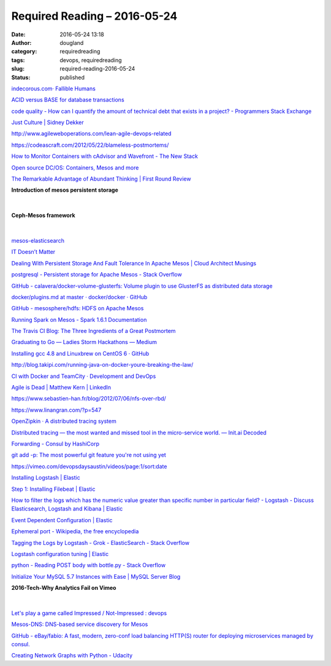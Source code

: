 Required Reading – 2016-05-24
##################################
:date: 2016-05-24 13:18
:author: dougland
:category: requiredreading
:tags: devops, requiredreading
:slug: required-reading-2016-05-24
:status: published

`indecorous.com· Fallible Humans <http://indecorous.com/fallible_humans/>`__

`ACID versus BASE for database transactions <http://www.johndcook.com/blog/2009/07/06/brewer-cap-theorem-base/>`__

`code quality - How can I quantify the amount of technical debt that exists in a project? - Programmers Stack Exchange <http://programmers.stackexchange.com/questions/135993/how-can-i-quantify-the-amount-of-technical-debt-that-exists-in-a-project>`__

`Just Culture | Sidney Dekker <http://sidneydekker.com/just-culture/>`__

http://www.agileweboperations.com/lean-agile-devops-related

https://codeascraft.com/2012/05/22/blameless-postmortems/

`How to Monitor Containers with cAdvisor and Wavefront - The New Stack <http://thenewstack.io/wavefront-monitors-containers/>`__

`Open source DC/OS: Containers, Mesos and more <https://mesosphere.com/blog/2016/04/19/open-source-dcos/>`__

`The Remarkable Advantage of Abundant Thinking | First Round Review <http://firstround.com/review/the-remarkable-advantage-of-abundant-thinking/>`__

**Introduction of mesos persistent storage**

 .. slideshare:: yVFrf1zkD54qlM

|


**Ceph-Mesos framework**

 .. slideshare:: hSKNlRnFaiRkZ9

|


`mesos-elasticsearch <http://mesos-elasticsearch.readthedocs.org/en/latest/>`__

`IT Doesn’t Matter <https://hbr.org/2003/05/it-doesnt-matter/ar/pr>`__

`Dealing With Persistent Storage And Fault Tolerance In Apache Mesos | Cloud Architect Musings <https://cloudarchitectmusings.com/2015/03/31/dealing-with-persistent-storage-and-fault-tolerance-in-apache-mesos/>`__

`postgresql - Persistent storage for Apache Mesos - Stack Overflow <http://stackoverflow.com/questions/28368751/persistent-storage-for-apache-mesos>`__

`GitHub - calavera/docker-volume-glusterfs: Volume plugin to use GlusterFS as distributed data storage <https://github.com/calavera/docker-volume-glusterfs>`__

`docker/plugins.md at master · docker/docker · GitHub <https://github.com/docker/docker/blob/master/docs/extend/plugins.md>`__

`GitHub - mesosphere/hdfs: HDFS on Apache Mesos <https://github.com/mesosphere/hdfs>`__

`Running Spark on Mesos - Spark 1.6.1 Documentation <http://spark.apache.org/docs/latest/running-on-mesos.html>`__

`The Travis CI Blog: The Three Ingredients of a Great Postmortem <https://blog.travis-ci.com/2014-06-26-three-ingredients-to-a-great-postmortem/>`__

`Graduating to Go — Ladies Storm Hackathons — Medium <https://medium.com/ladies-storm-hackathons/graduating-to-go-2ee900b4ed8b#.7qq75nlb5>`__

`Installing gcc 4.8 and Linuxbrew on CentOS 6 · GitHub <https://gist.github.com/stephenturner/e3bc5cfacc2dc67eca8b>`__

http://blog.takipi.com/running-java-on-docker-youre-breaking-the-law/

`CI with Docker and TeamCity · Development and DevOps <http://tylerpower.io/post/teamcity-with-docker/>`__

`Agile is Dead | Matthew Kern | LinkedIn <https://www.linkedin.com/pulse/agile-dead-matthew-kern>`__

https://www.sebastien-han.fr/blog/2012/07/06/nfs-over-rbd/

https://www.linangran.com/?p=547

`OpenZipkin · A distributed tracing system <http://zipkin.io/>`__

`Distributed tracing — the most wanted and missed tool in the micro-service world. — Init.ai Decoded <https://blog.init.ai/distributed-tracing-the-most-wanted-and-missed-tool-in-the-micro-service-world-c2f3d7549c47#.wogtadldl>`__

`Forwarding - Consul by HashiCorp <https://www.consul.io/docs/guides/forwarding.html>`__

`git add -p: The most powerful git feature you're not using yet <http://johnkary.net/blog/git-add-p-the-most-powerful-git-feature-youre-not-using-yet/>`__

https://vimeo.com/devopsdaysaustin/videos/page:1/sort:date

`Installing Logstash | Elastic <https://www.elastic.co/guide/en/logstash/current/installing-logstash.html>`__

`Step 1: Installing Filebeat | Elastic <https://www.elastic.co/guide/en/beats/filebeat/current/filebeat-installation.html>`__

`How to filter the logs which has the numeric value greater than specific number in particular field? - Logstash - Discuss Elasticsearch, Logstash and Kibana | Elastic <https://discuss.elastic.co/t/how-to-filter-the-logs-which-has-the-numeric-value-greater-than-specific-number-in-particular-field/1360>`__

`Event Dependent Configuration | Elastic <https://www.elastic.co/guide/en/logstash/current/event-dependent-configuration.html>`__

`Ephemeral port - Wikipedia, the free encyclopedia <https://en.wikipedia.org/wiki/Ephemeral_port>`__

`Tagging the Logs by Logstash - Grok - ElasticSearch - Stack Overflow <http://stackoverflow.com/questions/16485444/tagging-the-logs-by-logstash-grok-elasticsearch>`__

`Logstash configuration tuning | Elastic <https://www.elastic.co/blog/logstash-configuration-tuning>`__

`python - Reading POST body with bottle.py - Stack Overflow <http://stackoverflow.com/questions/14988887/reading-post-body-with-bottle-py>`__

`Initialize Your MySQL 5.7 Instances with Ease | MySQL Server Blog <http://mysqlserverteam.com/initialize-your-mysql-5-7-instances-with-ease/>`__

**2016-Tech-Why Analytics Fail on Vimeo**

 .. vimeo:: 166162281

|


`Let's play a game called Impressed / Not-Impressed : devops <https://www.reddit.com/r/devops/comments/3pynyt/lets_play_a_game_called_impressed_notimpressed/>`__

`Mesos-DNS: DNS-based service discovery for Mesos <https://mesosphere.github.io/mesos-dns/>`__

`GitHub - eBay/fabio: A fast, modern, zero-conf load balancing HTTP(S) router for deploying microservices managed by consul. <https://github.com/eBay/fabio>`__

`Creating Network Graphs with Python - Udacity <https://www.udacity.com/wiki/creating-network-graphs-with-python>`__
